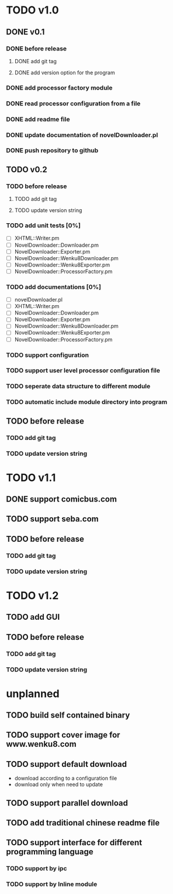 #+CATEGORY: NovelDownloader

* TODO v1.0
** DONE v0.1
   CLOSED: [2020-03-21 週六 15:04] SCHEDULED: <2020-03-14 週六>
*** DONE before release
    CLOSED: [2020-03-21 週六 15:03] SCHEDULED: <2020-03-21 週六>
**** DONE add git tag
     CLOSED: [2020-03-21 週六 15:03] SCHEDULED: <2020-03-21 週六>
     :LOGBOOK:
     CLOCK: [2020-03-21 週六 15:03]--[2020-03-21 週六 15:03] =>  0:00
     :END:
**** DONE add version option for the program
     CLOSED: [2020-03-21 週六 15:02] SCHEDULED: <2020-03-21 週六>
     :LOGBOOK:
     CLOCK: [2020-03-21 週六 14:41]--[2020-03-21 週六 15:02] =>  0:21
     :END:
*** DONE add processor factory module
    CLOSED: [2020-03-07 週六 16:57] SCHEDULED: <2020-03-07 週六>
    :LOGBOOK:
    CLOCK: [2020-03-07 週六 16:27]--[2020-03-07 週六 16:56] =>  0:29
    :END:
*** DONE read processor configuration from a file
    CLOSED: [2020-03-07 週六 17:29] SCHEDULED: <2020-03-07 週六>
    :LOGBOOK:
    CLOCK: [2020-03-07 週六 17:16]--[2020-03-07 週六 17:29] =>  0:13
    CLOCK: [2020-03-07 週六 17:02]--[2020-03-07 週六 17:12] =>  0:10
    :END:
*** DONE add readme file
    CLOSED: [2020-03-14 週六 15:26] SCHEDULED: <2020-03-14 週六>
    :LOGBOOK:
    CLOCK: [2020-03-14 週六 15:02]--[2020-03-14 週六 15:26] =>  0:24
    :END:
*** DONE update documentation of novelDownloader.pl
    CLOSED: [2020-03-14 週六 14:59] SCHEDULED: <2020-03-14 週六>
    :LOGBOOK:
    CLOCK: [2020-03-14 週六 14:37]--[2020-03-14 週六 14:59] =>  0:22
    :END:
*** DONE push repository to github
    CLOSED: [2020-03-14 週六 15:31] SCHEDULED: <2020-03-14 週六>
    :LOGBOOK:
    CLOCK: [2020-03-14 週六 15:27]--[2020-03-14 週六 15:31] =>  0:04
    :END:
** TODO v0.2
*** TODO before release
**** TODO add git tag
**** TODO update version string
*** TODO add unit tests [0%]
    - [ ] XHTML::Writer.pm
    - [ ] NovelDownloader::Downloader.pm
    - [ ] NovelDownloader::Exporter.pm
    - [ ] NovelDownloader::Wenku8Downloader.pm
    - [ ] NovelDownloader::Wenku8Exporter.pm
    - [ ] NovelDownloader::ProcessorFactory.pm
*** TODO add documentations [0%]
    - [ ] novelDownloader.pl
    - [ ] XHTML::Writer.pm
    - [ ] NovelDownloader::Downloader.pm
    - [ ] NovelDownloader::Exporter.pm
    - [ ] NovelDownloader::Wenku8Downloader.pm
    - [ ] NovelDownloader::Wenku8Exporter.pm
    - [ ] NovelDownloader::ProcessorFactory.pm
*** TODO support configuration
*** TODO support user level processor configuration file
*** TODO seperate data structure to different module
*** TODO automatic include module directory into program
** TODO before release
*** TODO add git tag
*** TODO update version string
* TODO v1.1
** DONE support comicbus.com
   CLOSED: [2020-04-19 週日 17:28] SCHEDULED: <2020-03-21 週六>
   :LOGBOOK:
   CLOCK: [2020-04-19 週日 16:45]--[2020-04-19 週日 17:24] =>  0:39
   CLOCK: [2020-04-18 週六 20:00]--[2020-04-18 週六 20:40] =>  0:40
   CLOCK: [2020-04-18 週六 17:15]--[2020-04-18 週六 18:05] =>  0:50
   CLOCK: [2020-04-18 週六 16:44]--[2020-04-18 週六 17:11] =>  0:27
   CLOCK: [2020-04-12 週日 13:20]--[2020-04-12 週日 13:28] =>  0:08
   CLOCK: [2020-04-12 週日 11:31]--[2020-04-12 週日 12:20] =>  0:49
   CLOCK: [2020-04-12 週日 11:01]--[2020-04-12 週日 11:29] =>  0:28
   CLOCK: [2020-04-11 週六 17:35]--[2020-04-11 週六 18:30] =>  0:55
   CLOCK: [2020-04-11 週六 14:53]--[2020-04-11 週六 17:28] =>  2:35
   CLOCK: [2020-04-11 週六 13:01]--[2020-04-11 週六 13:21] =>  0:20
   CLOCK: [2020-04-04 週六 17:13]--[2020-04-04 週六 17:20] =>  0:07
   CLOCK: [2020-04-04 週六 16:30]--[2020-04-04 週六 16:55] =>  0:25
   CLOCK: [2020-04-04 週六 15:55]--[2020-04-04 週六 16:27] =>  0:32
   CLOCK: [2020-04-04 週六 15:06]--[2020-04-04 週六 15:52] =>  0:46
   CLOCK: [2020-04-04 週六 14:41]--[2020-04-04 週六 15:04] =>  0:23
   CLOCK: [2020-03-29 週日 12:48]--[2020-03-29 週日 12:57] =>  0:09
   CLOCK: [2020-03-29 週日 11:36]--[2020-03-29 週日 11:54] =>  0:18
   CLOCK: [2020-03-29 週日 10:26]--[2020-03-29 週日 11:33] =>  1:07
   CLOCK: [2020-03-28 週六 19:26]--[2020-03-28 週六 20:14] =>  0:48
   CLOCK: [2020-03-28 週六 17:12]--[2020-03-28 週六 18:27] =>  1:15
   CLOCK: [2020-03-28 週六 15:44]--[2020-03-28 週六 16:27] =>  0:43
   CLOCK: [2020-03-28 週六 15:28]--[2020-03-28 週六 15:43] =>  0:15
   CLOCK: [2020-03-21 週六 17:47]--[2020-03-21 週六 18:19] =>  0:32
   CLOCK: [2020-03-21 週六 17:23]--[2020-03-21 週六 17:46] =>  0:23
   CLOCK: [2020-03-21 週六 16:55]--[2020-03-21 週六 17:16] =>  0:21
   CLOCK: [2020-03-21 週六 15:16]--[2020-03-21 週六 16:51] =>  1:35
   :END:
** TODO support seba.com
** TODO before release
*** TODO add git tag
*** TODO update version string
* TODO v1.2
** TODO add GUI
** TODO before release
*** TODO add git tag
*** TODO update version string
* unplanned
** TODO build self contained binary
** TODO support cover image for www.wenku8.com
** TODO support default download
   - download according to a configuration file
   - download only when need to update
** TODO support parallel download
** TODO add traditional chinese readme file
** TODO support interface for different programming language
*** TODO support by ipc
*** TODO support by Inline module

